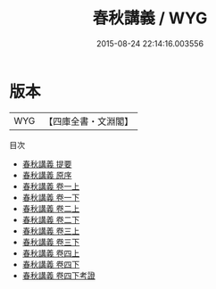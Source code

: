 #+TITLE: 春秋講義 / WYG
#+DATE: 2015-08-24 22:14:16.003556
* 版本
 |       WYG|【四庫全書・文淵閣】|
目次
 - [[file:KR1e0046_000.txt::000-1a][春秋講義 提要]]
 - [[file:KR1e0046_000.txt::000-3a][春秋講義 原序]]
 - [[file:KR1e0046_001.txt::001-1a][春秋講義 卷一上]]
 - [[file:KR1e0046_001.txt::001-53a][春秋講義 卷一下]]
 - [[file:KR1e0046_002.txt::002-1a][春秋講義 卷二上]]
 - [[file:KR1e0046_002.txt::002-35a][春秋講義 卷二下]]
 - [[file:KR1e0046_003.txt::003-1a][春秋講義 卷三上]]
 - [[file:KR1e0046_003.txt::003-70a][春秋講義 卷三下]]
 - [[file:KR1e0046_004.txt::004-1a][春秋講義 卷四上]]
 - [[file:KR1e0046_004.txt::004-46a][春秋講義 卷四下]]
 - [[file:KR1e0046_004.txt::004-75a][春秋講義 卷四下考證]]
